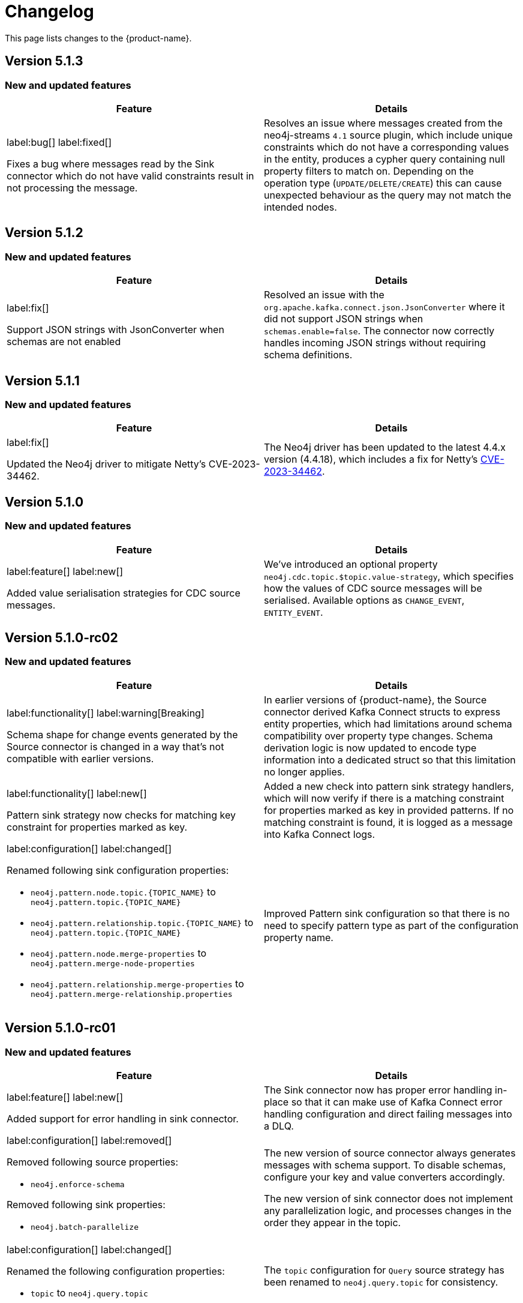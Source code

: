 = Changelog

This page lists changes to the {product-name}.

== Version 5.1.3

=== New and updated features

[cols="2",options="header"]
|===
| Feature
| Details

a|
label:bug[]
label:fixed[]

Fixes a bug where messages read by the Sink connector which do not have valid constraints result in not processing the message.
a| Resolves an issue where messages created from the neo4j-streams `4.1` source plugin, which include unique constraints which do not have a corresponding values in the entity, produces a cypher query containing null property filters to match on. Depending on the operation type (`UPDATE/DELETE/CREATE`) this can cause unexpected behaviour as the query may not match the intended nodes.
|===
== Version 5.1.2

=== New and updated features

[cols="2",options="header"]
|===
| Feature
| Details

a|
label:fix[]

Support JSON strings with JsonConverter when schemas are not enabled
a|Resolved an issue with the `org.apache.kafka.connect.json.JsonConverter` where it did not support JSON strings when `schemas.enable=false`. The connector now correctly handles incoming JSON strings without requiring schema definitions.

|===

== Version 5.1.1

=== New and updated features

[cols="2",options="header"]
|===
| Feature
| Details

a|
label:fix[]

Updated the Neo4j driver to mitigate Netty's CVE-2023-34462.
a| The Neo4j driver has been updated to the latest 4.4.x version (4.4.18), which includes a fix for Netty's https://avd.aquasec.com/nvd/2023/cve-2023-34462/[CVE-2023-34462].

|===

== Version 5.1.0

=== New and updated features

[cols="2",options="header"]
|===
| Feature
| Details

a|
label:feature[]
label:new[]

Added value serialisation strategies for CDC source messages.
a| We've introduced an optional property `neo4j.cdc.topic.$topic.value-strategy`, which specifies how the values of CDC source messages will be serialised. Available options as `CHANGE_EVENT`, `ENTITY_EVENT`.

|===

== Version 5.1.0-rc02

=== New and updated features

[cols="2",options="header"]
|===
| Feature
| Details

a|
label:functionality[]
label:warning[Breaking]

Schema shape for change events generated by the Source connector is changed in a way that's not compatible with earlier versions.

a|
In earlier versions of {product-name}, the Source connector derived Kafka Connect structs to express entity properties, which had limitations around schema compatibility over property type changes.
Schema derivation logic is now updated to encode type information into a dedicated struct so that this limitation no longer applies.

a|
label:functionality[]
label:new[]

Pattern sink strategy now checks for matching key constraint for properties marked as key.

a|
Added a new check into pattern sink strategy handlers, which will now verify if there is a matching constraint for properties marked as key in provided patterns.
If no matching constraint is found, it is logged as a message into Kafka Connect logs.

a|
label:configuration[]
label:changed[]

Renamed following sink configuration properties:

- `neo4j.pattern.node.topic.\{TOPIC_NAME}` to `neo4j.pattern.topic.\{TOPIC_NAME}`
- `neo4j.pattern.relationship.topic.\{TOPIC_NAME}` to `neo4j.pattern.topic.\{TOPIC_NAME}`
- `neo4j.pattern.node.merge-properties` to `neo4j.pattern.merge-node-properties`
- `neo4j.pattern.relationship.merge-properties` to `neo4j.pattern.merge-relationship.properties`


a|
Improved Pattern sink configuration so that there is no need to specify pattern type as part of the configuration property name.

|===

== Version 5.1.0-rc01

=== New and updated features

[cols="2",options="header"]
|===
| Feature
| Details

a|
label:feature[]
label:new[]

Added support for error handling in sink connector.

a|
The Sink connector now has proper error handling in-place so that it can make use of Kafka Connect error handling configuration and direct failing messages into a DLQ.

a|
label:configuration[] label:removed[]

Removed following source properties:

- `neo4j.enforce-schema`

Removed following sink properties:

- `neo4j.batch-parallelize`

a|

The new version of source connector always generates messages with schema support. To disable schemas, configure your key and value converters accordingly.

The new version of sink connector does not implement any parallelization logic, and processes changes in the order they appear in the topic.

a|
label:configuration[] label:changed[]

Renamed the following configuration properties:

- `topic` to `neo4j.query.topic`

a|
The `topic` configuration for `Query` source strategy has been renamed to `neo4j.query.topic` for consistency.

a|
label:feature[]
label:configuration[]
label:new[]

Added new sink properties:

- `neo4j.cypher.bind-timestamp-as`
- `neo4j.pattern.bind-timestamp-as`
- `neo4j.pattern.bind-header-as`
- `neo4j.pattern.bind-key-as`
- `neo4j.pattern.bind-value-as`
- `neo4j.pattern.bind-value-as-event`

Added new source properties:

- `neo4j.query.poll-duration`

a|
Cypher strategy now also allows binding of message timestamp in user provided Cypher queries.

Node and relationship pattern strategies now allow binding of message timestamp, headers, key and value as separate and configurable variables in user provided patterns.

Query source strategy is re-implemented so that a `poll` cycle can be configured to wait for a configured amount of duration in which the configured query is executed multiple times until a change is discovered.

a|
label:feature[] label:new[]

Revamped pattern strategies in sink connector.
a|
Node and relationship pattern sink strategies have been re-implemented with several improvements.

- Message order is now preserved while applying changes into the database.
- Patterns now allow mapping of properties from source message to a custom property name as defined in the pattern.
- Patterns can include references to message timestamp, headers, key and value when defining properties.

|===

== Version 5.1.0-beta02

=== New and updated features

[cols="2",options="header"]
|===
| Feature
| Details


a|
label:feature[]
label:new[]

Added new sink properties:

- `neo4j.cypher.bind-header-as`
- `neo4j.cypher.bind-key-as`
- `neo4j.cypher.bind-value-as`
- `neo4j.cypher.bind-value-as-event`
a| Cypher strategy now allows binding of message headers, key and value as separate and configurable variables to be used in user provided Cypher queries.

a|
label:fix[] label:breaking[]

Schema conversion of Cypher types
a|
A problem in conversion of Cypher values from Connect values, which are defined as custom Connect types (like `Date`, `Time`, `Point`, etc.), has been fixed.
In addition to String based temporal types, we have added Struct based temporal types that will work better with all converters.
Also a new `dimension` field is added for point type, which improves it's compatibility with all converters.
These new types will be used for temporal types generated by the connector.

This had been causing problems when using Protobuf converters.

[IMPORTANT]
====
This change might break existing schema compatibility for schemas generated by earlier versions of this connector.
Please consider relaxing schema compatibility mode for those topics or start a new topic that would pick the updated schemas automatically.
====

|===

== Version 5.1.0-beta01

=== New and updated features

[cols="2",options="header"]
|===
| Feature
| Details


a|
label:feature[]
label:new[]

CDC message support for sink connector
a| Both the new CDC message format available in Neo4j Aura 5 and latest Neo4j 5.x Enterprise Edition, and old streams change message format are now supported in CDC `Source ID` and `Schema` sink strategies.

a|
label:configuration[]
label:changed[]

Some `sink` properties are renamed.
a|
In order to provide consistent and more intuitive naming we have renamed some `sink` properties. This affects the following properties (`old` -> `now`):

- `neo4j.cdc.sourceId.topic.$topic` -> `neo4j.cdc.source-id.topic.$topic`
- `neo4j.cdc.sourceId.labelName` -> `neo4j.cdc.source-id.label-name`
- `neo4j.cdc.sourceId.propertyName` -> `neo4j.cdc.source-id.property-name`

|===

== Version 5.1.0-alpha03

=== New and updated features

[cols="2",options="header"]
|===
| Feature
| Details
a|
label:configuration[]
label:changed[]

Some `sink` properties are renamed.
a|
In order to provide consistent and more intuitive naming we have renamed some `sink` properties. This affects the following properties (`old` -> `now`):

- `neo4j.topic.cypher.$topic` -> `neo4j.cypher.topic.$topic`
- `neo4j.topic.cdc.sourceId` -> `neo4j.cdc.sourceId.topic.$topic`
- `neo4j.topic.cdc.sourceId.labelName` -> `neo4j.cdc.sourceId.labelName`
- `neo4j.topic.cdc.sourceId.idName` -> `neo4j.cdc.sourceId.propertyName`
- `neo4j.topic.cdc.schema` -> `neo4j.cdc.schema.topics`
- `neo4j.topic.pattern.node.$topic` -> `neo4j.pattern.node.topic.$topic`
- `noe4j.topic.pattern.merge-node-properties` -> `neo4j.pattern.merge-node-properties`
- `neo4j.topic.pattern.relationship.$topic` -> `neo4j.pattern.relationship.topic.$topic`
- `neo4j.topic.pattern.merge-relationship-properties` -> `neo4j.pattern.merge-relationship-properties`
- `neo4j.topic.cud` -> `neo4j.cud.topics`

a|
label:functionality[]
label:changed[]

Schema for CDC events is updated.
a| We have updated a schema to be compatible for `CREATE`, `UPDATE`, and `DELETE` operations, so it would be possible to
publish them to the one Kafka topic with `backward` compatibility mode.

a|
label:bug[]
label:fixed[]

Fixed a bug with how CDC index pattern configuration is parsed
a| Previously it would be possible to receive an error if multiple continuous indexes were specified

|===

== Version 5.1.0-alpha02

=== New and updated features

[cols="2",options="header"]
|===
| Feature
| Details

a|
label:feature[]
label:new[]

Added key serialisation strategies for CDC source messages.
a| We've introduced an optional property `neo4j.cdc.topic.$topic.key-strategy`, which specifies keys of CDC source messages will be serialised. Available options as `SKIP`, `ELEMENT_ID`, `ENTITY_KEYS`, `WHOLE_VALUE`.

a|
label:functionality[]
label:changed[]

Supports new `keys` fields introduced in change events with Neo4j 5.15
a|
Neo4j 5.15 introduced a breaking change on change event schema, where the structure of the `keys` field in node and relationship change events is updated to handle multiple key constraints.
This release supports both the old and the new structure for compatibility.

|===